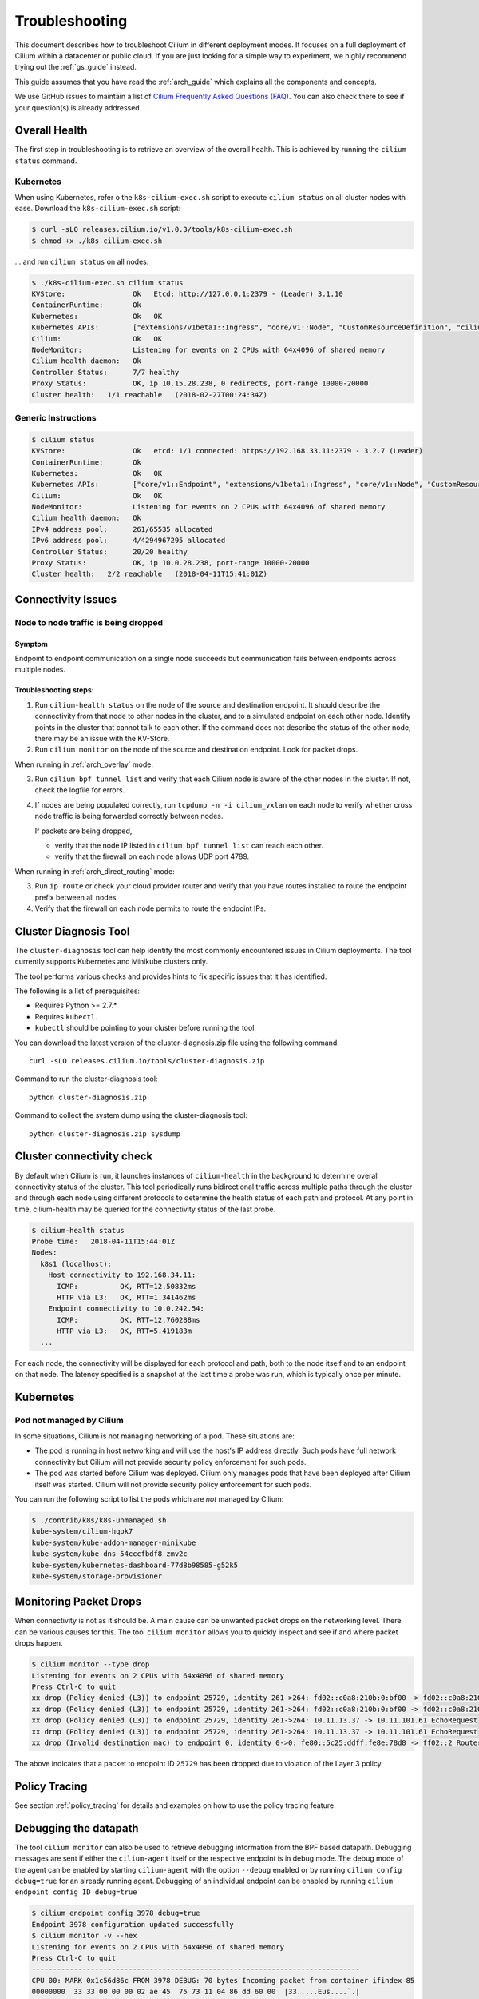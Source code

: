 .. _admin_guide:

###############
Troubleshooting
###############

This document describes how to troubleshoot Cilium in different deployment
modes. It focuses on a full deployment of Cilium within a datacenter or public
cloud. If you are just looking for a simple way to experiment, we highly
recommend trying out the :ref:`gs_guide` instead.

This guide assumes that you have read the :ref:`arch_guide` which explains all
the components and concepts.

We use GitHub issues to maintain a list of `Cilium Frequently Asked Questions
(FAQ)`_. You can also check there to see if your question(s) is already
addressed.

Overall Health
==============

The first step in troubleshooting is to retrieve an overview of the overall
health. This is achieved by running the ``cilium status`` command.

Kubernetes
----------

When using Kubernetes, refer o the ``k8s-cilium-exec.sh`` script to execute
``cilium status`` on all cluster nodes with ease. Download the
``k8s-cilium-exec.sh`` script:

.. code:: bash

    $ curl -sLO releases.cilium.io/v1.0.3/tools/k8s-cilium-exec.sh
    $ chmod +x ./k8s-cilium-exec.sh

... and run ``cilium status`` on all nodes:

.. code:: bash

    $ ./k8s-cilium-exec.sh cilium status
    KVStore:                Ok   Etcd: http://127.0.0.1:2379 - (Leader) 3.1.10
    ContainerRuntime:       Ok
    Kubernetes:             Ok   OK
    Kubernetes APIs:        ["extensions/v1beta1::Ingress", "core/v1::Node", "CustomResourceDefinition", "cilium/v2::CiliumNetworkPolicy", "networking.k8s.io/v1::NetworkPolicy", "core/v1::Service", "core/v1::Endpoint"]
    Cilium:                 Ok   OK
    NodeMonitor:            Listening for events on 2 CPUs with 64x4096 of shared memory
    Cilium health daemon:   Ok
    Controller Status:      7/7 healthy
    Proxy Status:           OK, ip 10.15.28.238, 0 redirects, port-range 10000-20000
    Cluster health:   1/1 reachable   (2018-02-27T00:24:34Z)

Generic Instructions
--------------------

.. code:: bash

    $ cilium status
    KVStore:                Ok   etcd: 1/1 connected: https://192.168.33.11:2379 - 3.2.7 (Leader)
    ContainerRuntime:       Ok
    Kubernetes:             Ok   OK
    Kubernetes APIs:        ["core/v1::Endpoint", "extensions/v1beta1::Ingress", "core/v1::Node", "CustomResourceDefinition", "cilium/v2::CiliumNetworkPolicy", "networking.k8s.io/v1::NetworkPolicy", "core/v1::Service"]
    Cilium:                 Ok   OK
    NodeMonitor:            Listening for events on 2 CPUs with 64x4096 of shared memory
    Cilium health daemon:   Ok
    IPv4 address pool:      261/65535 allocated
    IPv6 address pool:      4/4294967295 allocated
    Controller Status:      20/20 healthy
    Proxy Status:           OK, ip 10.0.28.238, port-range 10000-20000
    Cluster health:   2/2 reachable   (2018-04-11T15:41:01Z)

Connectivity Issues
===================

Node to node traffic is being dropped
-------------------------------------

Symptom
~~~~~~~

Endpoint to endpoint communication on a single node succeeds but communication
fails between endpoints across multiple nodes.

Troubleshooting steps:
~~~~~~~~~~~~~~~~~~~~~~

1. Run ``cilium-health status`` on the node of the source and destination
   endpoint. It should describe the connectivity from that node to other
   nodes in the cluster, and to a simulated endpoint on each other node.
   Identify points in the cluster that cannot talk to each other. If the
   command does not describe the status of the other node, there may be an
   issue with the KV-Store.

2. Run ``cilium monitor`` on the node of the source and destination endpoint.
   Look for packet drops.

When running in :ref:`arch_overlay` mode:

3. Run ``cilium bpf tunnel list`` and verify that each Cilium node is aware of
   the other nodes in the cluster.  If not, check the logfile for errors.

4. If nodes are being populated correctly, run ``tcpdump -n -i cilium_vxlan`` on
   each node to verify whether cross node traffic is being forwarded correctly
   between nodes.
   
   If packets are being dropped,
   
   * verify that the node IP listed in ``cilium bpf tunnel list`` can reach each
     other.
   * verify that the firewall on each node allows UDP port 4789.

When running in :ref:`arch_direct_routing` mode:

3. Run ``ip route`` or check your cloud provider router and verify that you have
   routes installed to route the endpoint prefix between all nodes.

4. Verify that the firewall on each node permits to route the endpoint IPs.

Cluster Diagnosis Tool
===========================
The ``cluster-diagnosis`` tool can help identify the most commonly encountered
issues in Cilium deployments. The tool currently supports Kubernetes
and Minikube clusters only.

The tool performs various checks and provides hints to fix specific
issues that it has identified.

The following is a list of prerequisites:

* Requires Python >= 2.7.*
* Requires ``kubectl``.
* ``kubectl`` should be pointing to your cluster before running the tool.

You can download the latest version of the cluster-diagnosis.zip file
using the following command:

::

    curl -sLO releases.cilium.io/tools/cluster-diagnosis.zip

Command to run the cluster-diagnosis tool:

::

    python cluster-diagnosis.zip

Command to collect the system dump using the cluster-diagnosis tool:

::

    python cluster-diagnosis.zip sysdump


Cluster connectivity check
==========================

By default when Cilium is run, it launches instances of ``cilium-health`` in
the background to determine overall connectivity status of the cluster. This
tool periodically runs bidirectional traffic across multiple paths through the
cluster and through each node using different protocols to determine the health
status of each path and protocol. At any point in time, cilium-health may be
queried for the connectivity status of the last probe.

.. code:: bash

    $ cilium-health status
    Probe time:   2018-04-11T15:44:01Z
    Nodes:
      k8s1 (localhost):
        Host connectivity to 192.168.34.11:
          ICMP:          OK, RTT=12.50832ms
          HTTP via L3:   OK, RTT=1.341462ms
        Endpoint connectivity to 10.0.242.54:
          ICMP:          OK, RTT=12.760288ms
          HTTP via L3:   OK, RTT=5.419183m
      ...

For each node, the connectivity will be displayed for each protocol and path,
both to the node itself and to an endpoint on that node. The latency specified
is a snapshot at the last time a probe was run, which is typically once per
minute.

Kubernetes
==========

Pod not managed by Cilium
-------------------------

In some situations, Cilium is not managing networking of a pod. These
situations are:

* The pod is running in host networking and will use the host's IP address
  directly. Such pods have full network connectivity but Cilium will not
  provide security policy enforcement for such pods.

* The pod was started before Cilium was deployed. Cilium only manages pods
  that have been deployed after Cilium itself was started. Cilium will not
  provide security policy enforcement for such pods.

You can run the following script to list the pods which are *not* managed by
Cilium:

.. code:: bash

    $ ./contrib/k8s/k8s-unmanaged.sh
    kube-system/cilium-hqpk7
    kube-system/kube-addon-manager-minikube
    kube-system/kube-dns-54cccfbdf8-zmv2c
    kube-system/kubernetes-dashboard-77d8b98585-g52k5
    kube-system/storage-provisioner

Monitoring Packet Drops
=======================

When connectivity is not as it should be. A main cause can be unwanted packet
drops on the networking level. There can be various causes for this. The tool
``cilium monitor`` allows you to quickly inspect and see if and where packet
drops happen.

.. code:: bash

    $ cilium monitor --type drop
    Listening for events on 2 CPUs with 64x4096 of shared memory
    Press Ctrl-C to quit
    xx drop (Policy denied (L3)) to endpoint 25729, identity 261->264: fd02::c0a8:210b:0:bf00 -> fd02::c0a8:210b:0:6481 EchoRequest
    xx drop (Policy denied (L3)) to endpoint 25729, identity 261->264: fd02::c0a8:210b:0:bf00 -> fd02::c0a8:210b:0:6481 EchoRequest
    xx drop (Policy denied (L3)) to endpoint 25729, identity 261->264: 10.11.13.37 -> 10.11.101.61 EchoRequest
    xx drop (Policy denied (L3)) to endpoint 25729, identity 261->264: 10.11.13.37 -> 10.11.101.61 EchoRequest
    xx drop (Invalid destination mac) to endpoint 0, identity 0->0: fe80::5c25:ddff:fe8e:78d8 -> ff02::2 RouterSolicitation

The above indicates that a packet to endpoint ID ``25729`` has been dropped due
to violation of the Layer 3 policy.

Policy Tracing
==============

See section :ref:`policy_tracing` for details and examples on how to use the
policy tracing feature.

Debugging the datapath
======================

The tool ``cilium monitor`` can also be used to retrieve debugging information
from the BPF based datapath. Debugging messages are sent if either the
``cilium-agent`` itself or the respective endpoint is in debug mode. The debug
mode of the agent can be enabled by starting ``cilium-agent`` with the option
``--debug`` enabled or by running ``cilium config debug=true`` for an already
running agent. Debugging of an individual endpoint can be enabled by running
``cilium endpoint config ID debug=true``


.. code:: bash

    $ cilium endpoint config 3978 debug=true
    Endpoint 3978 configuration updated successfully
    $ cilium monitor -v --hex
    Listening for events on 2 CPUs with 64x4096 of shared memory
    Press Ctrl-C to quit
    ------------------------------------------------------------------------------
    CPU 00: MARK 0x1c56d86c FROM 3978 DEBUG: 70 bytes Incoming packet from container ifindex 85
    00000000  33 33 00 00 00 02 ae 45  75 73 11 04 86 dd 60 00  |33.....Eus....`.|
    00000010  00 00 00 10 3a ff fe 80  00 00 00 00 00 00 ac 45  |....:..........E|
    00000020  75 ff fe 73 11 04 ff 02  00 00 00 00 00 00 00 00  |u..s............|
    00000030  00 00 00 00 00 02 85 00  15 b4 00 00 00 00 01 01  |................|
    00000040  ae 45 75 73 11 04 00 00  00 00 00 00              |.Eus........|
    CPU 00: MARK 0x1c56d86c FROM 3978 DEBUG: Handling ICMPv6 type=133
    ------------------------------------------------------------------------------
    CPU 00: MARK 0x1c56d86c FROM 3978 Packet dropped 131 (Invalid destination mac) 70 bytes ifindex=0 284->0
    00000000  33 33 00 00 00 02 ae 45  75 73 11 04 86 dd 60 00  |33.....Eus....`.|
    00000010  00 00 00 10 3a ff fe 80  00 00 00 00 00 00 ac 45  |....:..........E|
    00000020  75 ff fe 73 11 04 ff 02  00 00 00 00 00 00 00 00  |u..s............|
    00000030  00 00 00 00 00 02 85 00  15 b4 00 00 00 00 01 01  |................|
    00000040  00 00 00 00                                       |....|
    ------------------------------------------------------------------------------
    CPU 00: MARK 0x7dc2b704 FROM 3978 DEBUG: 86 bytes Incoming packet from container ifindex 85
    00000000  33 33 ff 00 8a d6 ae 45  75 73 11 04 86 dd 60 00  |33.....Eus....`.|
    00000010  00 00 00 20 3a ff fe 80  00 00 00 00 00 00 ac 45  |... :..........E|
    00000020  75 ff fe 73 11 04 ff 02  00 00 00 00 00 00 00 00  |u..s............|
    00000030  00 01 ff 00 8a d6 87 00  20 40 00 00 00 00 fd 02  |........ @......|
    00000040  00 00 00 00 00 00 c0 a8  21 0b 00 00 8a d6 01 01  |........!.......|
    00000050  ae 45 75 73 11 04 00 00  00 00 00 00              |.Eus........|
    CPU 00: MARK 0x7dc2b704 FROM 3978 DEBUG: Handling ICMPv6 type=135
    CPU 00: MARK 0x7dc2b704 FROM 3978 DEBUG: ICMPv6 neighbour soliciation for address b21a8c0:d68a0000

Debugging information
=====================

``cilium debuginfo`` can print useful output from the Cilium API. The output
format is in Markdown format so this can be used when reporting a bug on the
`issue tracker`_.  Running without arguments will print to standard output, but
you can also redirect to a file like

::

    cilium debuginfo -f debuginfo.md

.. Note::

          Please check the debuginfo file for sensitive information and strip it
          away before sharing it with us.

Single Node Bugtool
===================

The ``cilium-bugtool`` captures potentially useful information about your
environment for debugging. The tool is meant to be used for debugging a single
Cilium agent node. In the Kubernetes case, if you have multiple Cilium pods,
the tool can retrieve debugging information from all of them. The tool works by
archiving a collection of command output and files from several places. By
default, it writes to the ``tmp`` directory.

::

  cilium-bugtool

When running it with no option as shown above, it will try to copy various
files and execute some commands. If ``kubectl`` is detected, it will search for
Cilium pods. The default label being ``k8s-app=cilium``, but this and the
namespace can be changed via ``k8s-namespace`` and ``k8s-label`` respectively.

If you'd prefer to browse the dump, there is a HTTP flag.

::

  cilium-bugtool --serve


If you want to capture the archive from a Kubernetes pod, then the process is a
bit different

::

    # First we need to get the Cilium pod
    $ kubectl get pods --namespace kube-system
      NAME                          READY     STATUS    RESTARTS   AGE
      cilium-kg8lv                  1/1       Running   0          13m
      kube-addon-manager-minikube   1/1       Running   0          1h
      kube-dns-6fc954457d-sf2nk     3/3       Running   0          1h
      kubernetes-dashboard-6xvc7    1/1       Running   0          1h

    # Run the bugtool from this pod
    $ kubectl -n kube-system exec cilium-kg8lv cilium-bugtool
      [...]

    # Copy the archive from the pod
    $ kubectl cp kube-system/cilium-kg8lv:/tmp/cilium-bugtool-20180411-155146.166+0000-UTC-266836983.tar /tmp/cilium-bugtool-20180411-155146.166+0000-UTC-266836983.tar
      [...]

.. Note::

          Please check the archive for sensitive information and strip it
          away before sharing it with us.

Below is an approximate list of the kind of information in the archive.

* Cilium status
* Cilium version
* Kernel configuration
* Resolve configuration
* Cilium endpoint state
* Cilium logs
* Docker logs
* ``dmesg``
* ``ethtool``
* ``ip a``
* ``ip link``
* ``ip r``
* ``iptables-save``
* ``kubectl -n kube-system get pods``
* ``kubectl get pods,svc for all namespaces``
* ``uname``
* ``uptime``
* ``cilium bpf * list``
* ``cilium endpoint get for each endpoint``
* ``cilium endpoint list``
* ``hostname``
* ``cilium policy get``
* ``cilium service list``
* ...

Useful Scripts
==============

Retrieve Cilium pod managing a particular pod
---------------------------------------------

Identifies the Cilium pod that is managing a particular pod in a namespace:

.. code:: bash

    $ curl -sLO releases.cilium.io/v1.1.0/tools/k8s-get-cilium-pod.sh
    $ k8s-get-cilium-pod.sh <podname> <namespace>


Execute a command in all Kubernetes Cilium pods
-----------------------------------------------

Run a command within all Cilium pods of a cluster:

.. code:: bash

    $ curl -sLO releases.cilium.io/v1.1.0/tools/k8s-cilium-exec.sh
    $ ./k8s-cilium-exec.sh <command>

List unmanaged Kubernetes pods
------------------------------

Lists all Kubernetes pods in the cluster for which Cilium does *not* provide
networking. This includes pods running in host-networking mode and pods that
were started before Cilium was deployed.

.. code:: bash

    $ curl -sLO releases.cilium.io/v1.1.0/tools/k8s-unmanaged.sh
    $ ./contrib/k8s/k8s-unmanaged.sh
    kube-system/cilium-hqpk7
    kube-system/kube-addon-manager-minikube
    kube-system/kube-dns-54cccfbdf8-zmv2c
    kube-system/kubernetes-dashboard-77d8b98585-g52k5
    kube-system/storage-provisioner

.. _Slack channel: https://cilium.herokuapp.com
.. _NodeSelector: https://kubernetes.io/docs/concepts/configuration/assign-pod-node/
.. _RBAC: https://kubernetes.io/docs/admin/authorization/rbac/
.. _CNI: https://github.com/containernetworking/cni
.. _Volumes: https://kubernetes.io/docs/tasks/configure-pod-container/configure-volume-storage/

.. _Cilium Frequently Asked Questions (FAQ): https://github.com/cilium/cilium/issues?utf8=%E2%9C%93&q=label%3Akind%2Fquestion%20

.. _issue tracker: https://github.com/cilium/cilium/issues
